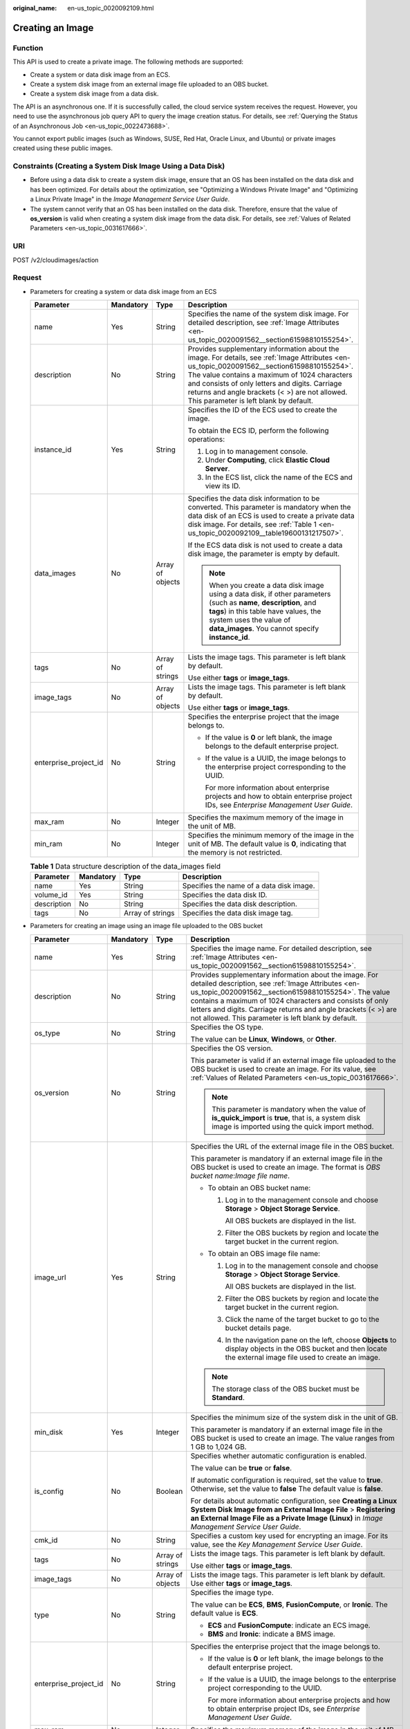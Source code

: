 :original_name: en-us_topic_0020092109.html

.. _en-us_topic_0020092109:

Creating an Image
=================

Function
--------

This API is used to create a private image. The following methods are supported:

-  Create a system or data disk image from an ECS.
-  Create a system disk image from an external image file uploaded to an OBS bucket.
-  Create a system disk image from a data disk.

The API is an asynchronous one. If it is successfully called, the cloud service system receives the request. However, you need to use the asynchronous job query API to query the image creation status. For details, see :ref:`Querying the Status of an Asynchronous Job <en-us_topic_0022473688>`.

You cannot export public images (such as Windows, SUSE, Red Hat, Oracle Linux, and Ubuntu) or private images created using these public images.

Constraints (Creating a System Disk Image Using a Data Disk)
------------------------------------------------------------

-  Before using a data disk to create a system disk image, ensure that an OS has been installed on the data disk and has been optimized. For details about the optimization, see "Optimizing a Windows Private Image" and "Optimizing a Linux Private Image" in the *Image Management Service User Guide*.
-  The system cannot verify that an OS has been installed on the data disk. Therefore, ensure that the value of **os_version** is valid when creating a system disk image from the data disk. For details, see :ref:`Values of Related Parameters <en-us_topic_0031617666>`.

URI
---

POST /v2/cloudimages/action

Request
-------

-  Parameters for creating a system or data disk image from an ECS

   +-----------------------+-----------------+------------------+--------------------------------------------------------------------------------------------------------------------------------------------------------------------------------------------------------------------------------------------------------------------------------------------------------------------------------------------+
   | Parameter             | Mandatory       | Type             | Description                                                                                                                                                                                                                                                                                                                                |
   +=======================+=================+==================+============================================================================================================================================================================================================================================================================================================================================+
   | name                  | Yes             | String           | Specifies the name of the system disk image. For detailed description, see :ref:`Image Attributes <en-us_topic_0020091562__section61598810155254>`.                                                                                                                                                                                        |
   +-----------------------+-----------------+------------------+--------------------------------------------------------------------------------------------------------------------------------------------------------------------------------------------------------------------------------------------------------------------------------------------------------------------------------------------+
   | description           | No              | String           | Provides supplementary information about the image. For details, see :ref:`Image Attributes <en-us_topic_0020091562__section61598810155254>`. The value contains a maximum of 1024 characters and consists of only letters and digits. Carriage returns and angle brackets (< >) are not allowed. This parameter is left blank by default. |
   +-----------------------+-----------------+------------------+--------------------------------------------------------------------------------------------------------------------------------------------------------------------------------------------------------------------------------------------------------------------------------------------------------------------------------------------+
   | instance_id           | Yes             | String           | Specifies the ID of the ECS used to create the image.                                                                                                                                                                                                                                                                                      |
   |                       |                 |                  |                                                                                                                                                                                                                                                                                                                                            |
   |                       |                 |                  | To obtain the ECS ID, perform the following operations:                                                                                                                                                                                                                                                                                    |
   |                       |                 |                  |                                                                                                                                                                                                                                                                                                                                            |
   |                       |                 |                  | #. Log in to management console.                                                                                                                                                                                                                                                                                                           |
   |                       |                 |                  | #. Under **Computing**, click **Elastic Cloud Server**.                                                                                                                                                                                                                                                                                    |
   |                       |                 |                  | #. In the ECS list, click the name of the ECS and view its ID.                                                                                                                                                                                                                                                                             |
   +-----------------------+-----------------+------------------+--------------------------------------------------------------------------------------------------------------------------------------------------------------------------------------------------------------------------------------------------------------------------------------------------------------------------------------------+
   | data_images           | No              | Array of objects | Specifies the data disk information to be converted. This parameter is mandatory when the data disk of an ECS is used to create a private data disk image. For details, see :ref:`Table 1 <en-us_topic_0020092109__table19600131217507>`.                                                                                                  |
   |                       |                 |                  |                                                                                                                                                                                                                                                                                                                                            |
   |                       |                 |                  | If the ECS data disk is not used to create a data disk image, the parameter is empty by default.                                                                                                                                                                                                                                           |
   |                       |                 |                  |                                                                                                                                                                                                                                                                                                                                            |
   |                       |                 |                  | .. note::                                                                                                                                                                                                                                                                                                                                  |
   |                       |                 |                  |                                                                                                                                                                                                                                                                                                                                            |
   |                       |                 |                  |    When you create a data disk image using a data disk, if other parameters (such as **name**, **description**, and **tags**) in this table have values, the system uses the value of **data_images**. You cannot specify **instance_id**.                                                                                                 |
   +-----------------------+-----------------+------------------+--------------------------------------------------------------------------------------------------------------------------------------------------------------------------------------------------------------------------------------------------------------------------------------------------------------------------------------------+
   | tags                  | No              | Array of strings | Lists the image tags. This parameter is left blank by default.                                                                                                                                                                                                                                                                             |
   |                       |                 |                  |                                                                                                                                                                                                                                                                                                                                            |
   |                       |                 |                  | Use either **tags** or **image_tags**.                                                                                                                                                                                                                                                                                                     |
   +-----------------------+-----------------+------------------+--------------------------------------------------------------------------------------------------------------------------------------------------------------------------------------------------------------------------------------------------------------------------------------------------------------------------------------------+
   | image_tags            | No              | Array of objects | Lists the image tags. This parameter is left blank by default.                                                                                                                                                                                                                                                                             |
   |                       |                 |                  |                                                                                                                                                                                                                                                                                                                                            |
   |                       |                 |                  | Use either **tags** or **image_tags**.                                                                                                                                                                                                                                                                                                     |
   +-----------------------+-----------------+------------------+--------------------------------------------------------------------------------------------------------------------------------------------------------------------------------------------------------------------------------------------------------------------------------------------------------------------------------------------+
   | enterprise_project_id | No              | String           | Specifies the enterprise project that the image belongs to.                                                                                                                                                                                                                                                                                |
   |                       |                 |                  |                                                                                                                                                                                                                                                                                                                                            |
   |                       |                 |                  | -  If the value is **0** or left blank, the image belongs to the default enterprise project.                                                                                                                                                                                                                                               |
   |                       |                 |                  |                                                                                                                                                                                                                                                                                                                                            |
   |                       |                 |                  | -  If the value is a UUID, the image belongs to the enterprise project corresponding to the UUID.                                                                                                                                                                                                                                          |
   |                       |                 |                  |                                                                                                                                                                                                                                                                                                                                            |
   |                       |                 |                  |    For more information about enterprise projects and how to obtain enterprise project IDs, see *Enterprise Management User Guide*.                                                                                                                                                                                                        |
   +-----------------------+-----------------+------------------+--------------------------------------------------------------------------------------------------------------------------------------------------------------------------------------------------------------------------------------------------------------------------------------------------------------------------------------------+
   | max_ram               | No              | Integer          | Specifies the maximum memory of the image in the unit of MB.                                                                                                                                                                                                                                                                               |
   +-----------------------+-----------------+------------------+--------------------------------------------------------------------------------------------------------------------------------------------------------------------------------------------------------------------------------------------------------------------------------------------------------------------------------------------+
   | min_ram               | No              | Integer          | Specifies the minimum memory of the image in the unit of MB. The default value is **0**, indicating that the memory is not restricted.                                                                                                                                                                                                     |
   +-----------------------+-----------------+------------------+--------------------------------------------------------------------------------------------------------------------------------------------------------------------------------------------------------------------------------------------------------------------------------------------------------------------------------------------+

   .. _en-us_topic_0020092109__table19600131217507:

   .. table:: **Table 1** Data structure description of the data_images field

      +-------------+-----------+------------------+------------------------------------------+
      | Parameter   | Mandatory | Type             | Description                              |
      +=============+===========+==================+==========================================+
      | name        | Yes       | String           | Specifies the name of a data disk image. |
      +-------------+-----------+------------------+------------------------------------------+
      | volume_id   | Yes       | String           | Specifies the data disk ID.              |
      +-------------+-----------+------------------+------------------------------------------+
      | description | No        | String           | Specifies the data disk description.     |
      +-------------+-----------+------------------+------------------------------------------+
      | tags        | No        | Array of strings | Specifies the data disk image tag.       |
      +-------------+-----------+------------------+------------------------------------------+

-  Parameters for creating an image using an image file uploaded to the OBS bucket

   +-----------------------+-----------------+------------------+---------------------------------------------------------------------------------------------------------------------------------------------------------------------------------------------------------------------------------------------------------------------------------------------------------------------------------------------------------+
   | Parameter             | Mandatory       | Type             | Description                                                                                                                                                                                                                                                                                                                                             |
   +=======================+=================+==================+=========================================================================================================================================================================================================================================================================================================================================================+
   | name                  | Yes             | String           | Specifies the image name. For detailed description, see :ref:`Image Attributes <en-us_topic_0020091562__section61598810155254>`.                                                                                                                                                                                                                        |
   +-----------------------+-----------------+------------------+---------------------------------------------------------------------------------------------------------------------------------------------------------------------------------------------------------------------------------------------------------------------------------------------------------------------------------------------------------+
   | description           | No              | String           | Provides supplementary information about the image. For detailed description, see :ref:`Image Attributes <en-us_topic_0020091562__section61598810155254>`. The value contains a maximum of 1024 characters and consists of only letters and digits. Carriage returns and angle brackets (< >) are not allowed. This parameter is left blank by default. |
   +-----------------------+-----------------+------------------+---------------------------------------------------------------------------------------------------------------------------------------------------------------------------------------------------------------------------------------------------------------------------------------------------------------------------------------------------------+
   | os_type               | No              | String           | Specifies the OS type.                                                                                                                                                                                                                                                                                                                                  |
   |                       |                 |                  |                                                                                                                                                                                                                                                                                                                                                         |
   |                       |                 |                  | The value can be **Linux**, **Windows**, or **Other**.                                                                                                                                                                                                                                                                                                  |
   +-----------------------+-----------------+------------------+---------------------------------------------------------------------------------------------------------------------------------------------------------------------------------------------------------------------------------------------------------------------------------------------------------------------------------------------------------+
   | os_version            | No              | String           | Specifies the OS version.                                                                                                                                                                                                                                                                                                                               |
   |                       |                 |                  |                                                                                                                                                                                                                                                                                                                                                         |
   |                       |                 |                  | This parameter is valid if an external image file uploaded to the OBS bucket is used to create an image. For its value, see :ref:`Values of Related Parameters <en-us_topic_0031617666>`.                                                                                                                                                               |
   |                       |                 |                  |                                                                                                                                                                                                                                                                                                                                                         |
   |                       |                 |                  | .. note::                                                                                                                                                                                                                                                                                                                                               |
   |                       |                 |                  |                                                                                                                                                                                                                                                                                                                                                         |
   |                       |                 |                  |    This parameter is mandatory when the value of **is_quick_import** is **true**, that is, a system disk image is imported using the quick import method.                                                                                                                                                                                               |
   +-----------------------+-----------------+------------------+---------------------------------------------------------------------------------------------------------------------------------------------------------------------------------------------------------------------------------------------------------------------------------------------------------------------------------------------------------+
   | image_url             | Yes             | String           | Specifies the URL of the external image file in the OBS bucket.                                                                                                                                                                                                                                                                                         |
   |                       |                 |                  |                                                                                                                                                                                                                                                                                                                                                         |
   |                       |                 |                  | This parameter is mandatory if an external image file in the OBS bucket is used to create an image. The format is *OBS bucket name*:*Image file name*.                                                                                                                                                                                                  |
   |                       |                 |                  |                                                                                                                                                                                                                                                                                                                                                         |
   |                       |                 |                  | -  To obtain an OBS bucket name:                                                                                                                                                                                                                                                                                                                        |
   |                       |                 |                  |                                                                                                                                                                                                                                                                                                                                                         |
   |                       |                 |                  |    #. Log in to the management console and choose **Storage** > **Object Storage Service**.                                                                                                                                                                                                                                                             |
   |                       |                 |                  |                                                                                                                                                                                                                                                                                                                                                         |
   |                       |                 |                  |       All OBS buckets are displayed in the list.                                                                                                                                                                                                                                                                                                        |
   |                       |                 |                  |                                                                                                                                                                                                                                                                                                                                                         |
   |                       |                 |                  |    #. Filter the OBS buckets by region and locate the target bucket in the current region.                                                                                                                                                                                                                                                              |
   |                       |                 |                  |                                                                                                                                                                                                                                                                                                                                                         |
   |                       |                 |                  | -  To obtain an OBS image file name:                                                                                                                                                                                                                                                                                                                    |
   |                       |                 |                  |                                                                                                                                                                                                                                                                                                                                                         |
   |                       |                 |                  |    #. Log in to the management console and choose **Storage** > **Object Storage Service**.                                                                                                                                                                                                                                                             |
   |                       |                 |                  |                                                                                                                                                                                                                                                                                                                                                         |
   |                       |                 |                  |       All OBS buckets are displayed in the list.                                                                                                                                                                                                                                                                                                        |
   |                       |                 |                  |                                                                                                                                                                                                                                                                                                                                                         |
   |                       |                 |                  |    #. Filter the OBS buckets by region and locate the target bucket in the current region.                                                                                                                                                                                                                                                              |
   |                       |                 |                  |                                                                                                                                                                                                                                                                                                                                                         |
   |                       |                 |                  |    #. Click the name of the target bucket to go to the bucket details page.                                                                                                                                                                                                                                                                             |
   |                       |                 |                  |                                                                                                                                                                                                                                                                                                                                                         |
   |                       |                 |                  |    #. In the navigation pane on the left, choose **Objects** to display objects in the OBS bucket and then locate the external image file used to create an image.                                                                                                                                                                                      |
   |                       |                 |                  |                                                                                                                                                                                                                                                                                                                                                         |
   |                       |                 |                  | .. note::                                                                                                                                                                                                                                                                                                                                               |
   |                       |                 |                  |                                                                                                                                                                                                                                                                                                                                                         |
   |                       |                 |                  |    The storage class of the OBS bucket must be **Standard**.                                                                                                                                                                                                                                                                                            |
   +-----------------------+-----------------+------------------+---------------------------------------------------------------------------------------------------------------------------------------------------------------------------------------------------------------------------------------------------------------------------------------------------------------------------------------------------------+
   | min_disk              | Yes             | Integer          | Specifies the minimum size of the system disk in the unit of GB.                                                                                                                                                                                                                                                                                        |
   |                       |                 |                  |                                                                                                                                                                                                                                                                                                                                                         |
   |                       |                 |                  | This parameter is mandatory if an external image file in the OBS bucket is used to create an image. The value ranges from 1 GB to 1,024 GB.                                                                                                                                                                                                             |
   +-----------------------+-----------------+------------------+---------------------------------------------------------------------------------------------------------------------------------------------------------------------------------------------------------------------------------------------------------------------------------------------------------------------------------------------------------+
   | is_config             | No              | Boolean          | Specifies whether automatic configuration is enabled.                                                                                                                                                                                                                                                                                                   |
   |                       |                 |                  |                                                                                                                                                                                                                                                                                                                                                         |
   |                       |                 |                  | The value can be **true** or **false**.                                                                                                                                                                                                                                                                                                                 |
   |                       |                 |                  |                                                                                                                                                                                                                                                                                                                                                         |
   |                       |                 |                  | If automatic configuration is required, set the value to **true**. Otherwise, set the value to **false** The default value is **false**.                                                                                                                                                                                                                |
   |                       |                 |                  |                                                                                                                                                                                                                                                                                                                                                         |
   |                       |                 |                  | For details about automatic configuration, see **Creating a Linux System Disk Image from an External Image File** > **Registering an External Image File as a Private Image (Linux)** in *Image Management Service User Guide*.                                                                                                                         |
   +-----------------------+-----------------+------------------+---------------------------------------------------------------------------------------------------------------------------------------------------------------------------------------------------------------------------------------------------------------------------------------------------------------------------------------------------------+
   | cmk_id                | No              | String           | Specifies a custom key used for encrypting an image. For its value, see the *Key Management Service User Guide*.                                                                                                                                                                                                                                        |
   +-----------------------+-----------------+------------------+---------------------------------------------------------------------------------------------------------------------------------------------------------------------------------------------------------------------------------------------------------------------------------------------------------------------------------------------------------+
   | tags                  | No              | Array of strings | Lists the image tags. This parameter is left blank by default.                                                                                                                                                                                                                                                                                          |
   |                       |                 |                  |                                                                                                                                                                                                                                                                                                                                                         |
   |                       |                 |                  | Use either **tags** or **image_tags**.                                                                                                                                                                                                                                                                                                                  |
   +-----------------------+-----------------+------------------+---------------------------------------------------------------------------------------------------------------------------------------------------------------------------------------------------------------------------------------------------------------------------------------------------------------------------------------------------------+
   | image_tags            | No              | Array of objects | Lists the image tags. This parameter is left blank by default. Use either **tags** or **image_tags**.                                                                                                                                                                                                                                                   |
   +-----------------------+-----------------+------------------+---------------------------------------------------------------------------------------------------------------------------------------------------------------------------------------------------------------------------------------------------------------------------------------------------------------------------------------------------------+
   | type                  | No              | String           | Specifies the image type.                                                                                                                                                                                                                                                                                                                               |
   |                       |                 |                  |                                                                                                                                                                                                                                                                                                                                                         |
   |                       |                 |                  | The value can be **ECS**, **BMS**, **FusionCompute**, or **Ironic**. The default value is **ECS**.                                                                                                                                                                                                                                                      |
   |                       |                 |                  |                                                                                                                                                                                                                                                                                                                                                         |
   |                       |                 |                  | -  **ECS** and **FusionCompute**: indicate an ECS image.                                                                                                                                                                                                                                                                                                |
   |                       |                 |                  | -  **BMS** and **Ironic**: indicate a BMS image.                                                                                                                                                                                                                                                                                                        |
   +-----------------------+-----------------+------------------+---------------------------------------------------------------------------------------------------------------------------------------------------------------------------------------------------------------------------------------------------------------------------------------------------------------------------------------------------------+
   | enterprise_project_id | No              | String           | Specifies the enterprise project that the image belongs to.                                                                                                                                                                                                                                                                                             |
   |                       |                 |                  |                                                                                                                                                                                                                                                                                                                                                         |
   |                       |                 |                  | -  If the value is **0** or left blank, the image belongs to the default enterprise project.                                                                                                                                                                                                                                                            |
   |                       |                 |                  |                                                                                                                                                                                                                                                                                                                                                         |
   |                       |                 |                  | -  If the value is a UUID, the image belongs to the enterprise project corresponding to the UUID.                                                                                                                                                                                                                                                       |
   |                       |                 |                  |                                                                                                                                                                                                                                                                                                                                                         |
   |                       |                 |                  |    For more information about enterprise projects and how to obtain enterprise project IDs, see *Enterprise Management User Guide*.                                                                                                                                                                                                                     |
   +-----------------------+-----------------+------------------+---------------------------------------------------------------------------------------------------------------------------------------------------------------------------------------------------------------------------------------------------------------------------------------------------------------------------------------------------------+
   | max_ram               | No              | Integer          | Specifies the maximum memory of the image in the unit of MB.                                                                                                                                                                                                                                                                                            |
   +-----------------------+-----------------+------------------+---------------------------------------------------------------------------------------------------------------------------------------------------------------------------------------------------------------------------------------------------------------------------------------------------------------------------------------------------------+
   | min_ram               | No              | Integer          | Specifies the minimum memory required by the image in the unit of MB. The default value is **0**, indicating that the memory is not restricted.                                                                                                                                                                                                         |
   +-----------------------+-----------------+------------------+---------------------------------------------------------------------------------------------------------------------------------------------------------------------------------------------------------------------------------------------------------------------------------------------------------------------------------------------------------+
   | data_images           | No              | Array of objects | Specifies the data disk information to be imported.                                                                                                                                                                                                                                                                                                     |
   |                       |                 |                  |                                                                                                                                                                                                                                                                                                                                                         |
   |                       |                 |                  | An external image file can contain a maximum of three data disks. In this case, one system disk and three data disks will be created.                                                                                                                                                                                                                   |
   |                       |                 |                  |                                                                                                                                                                                                                                                                                                                                                         |
   |                       |                 |                  | For details, see :ref:`Table 2 <en-us_topic_0020092109__table1719811465261>`.                                                                                                                                                                                                                                                                           |
   |                       |                 |                  |                                                                                                                                                                                                                                                                                                                                                         |
   |                       |                 |                  | .. note::                                                                                                                                                                                                                                                                                                                                               |
   |                       |                 |                  |                                                                                                                                                                                                                                                                                                                                                         |
   |                       |                 |                  |    -  If a data disk image file is used to create a data disk image, the OS type of the data disk image must be the same as that of the system disk image.                                                                                                                                                                                              |
   |                       |                 |                  |    -  If other parameters (such as **name**, **description**, and **tags**) in :ref:`Table 2 <en-us_topic_0020092109__table1719811465261>` are set, the system uses the values in **data_images**.                                                                                                                                                      |
   +-----------------------+-----------------+------------------+---------------------------------------------------------------------------------------------------------------------------------------------------------------------------------------------------------------------------------------------------------------------------------------------------------------------------------------------------------+
   | is_quick_import       | No              | Boolean          | Specifies whether to use the quick import method to import a system disk image.                                                                                                                                                                                                                                                                         |
   |                       |                 |                  |                                                                                                                                                                                                                                                                                                                                                         |
   |                       |                 |                  | -  If yes, set the value to **true**.                                                                                                                                                                                                                                                                                                                   |
   |                       |                 |                  | -  If no, set the value to **false**.                                                                                                                                                                                                                                                                                                                   |
   |                       |                 |                  |                                                                                                                                                                                                                                                                                                                                                         |
   |                       |                 |                  | For details about the restrictions on quick import of image files, see :ref:`Importing an Image File Quickly <en-us_topic_0133188204>`.                                                                                                                                                                                                                 |
   +-----------------------+-----------------+------------------+---------------------------------------------------------------------------------------------------------------------------------------------------------------------------------------------------------------------------------------------------------------------------------------------------------------------------------------------------------+

   .. _en-us_topic_0020092109__table1719811465261:

   .. table:: **Table 2** Data structure description of the images field

      +-----------------+-----------------+------------------+--------------------------------------------------------------------------------------------------------------------------------------------------------------------+
      | Parameter       | Mandatory       | Type             | Description                                                                                                                                                        |
      +=================+=================+==================+====================================================================================================================================================================+
      | name            | No              | String           | Specifies the image name.                                                                                                                                          |
      |                 |                 |                  |                                                                                                                                                                    |
      |                 |                 |                  | For more details, see :ref:`Image Attributes <en-us_topic_0020091562>`.                                                                                            |
      +-----------------+-----------------+------------------+--------------------------------------------------------------------------------------------------------------------------------------------------------------------+
      | description     | No              | String           | Provides supplementary information about the image. This parameter is left blank by default.                                                                       |
      |                 |                 |                  |                                                                                                                                                                    |
      |                 |                 |                  | The value contains a maximum of 1024 characters and consists of only letters and digits. Carriage returns and angle brackets (< >) are not allowed.                |
      |                 |                 |                  |                                                                                                                                                                    |
      |                 |                 |                  | For more details, see :ref:`Image Attributes <en-us_topic_0020091562>`.                                                                                            |
      +-----------------+-----------------+------------------+--------------------------------------------------------------------------------------------------------------------------------------------------------------------+
      | image_url       | Yes             | String           | Specifies the URL of the external image file in the OBS bucket.                                                                                                    |
      |                 |                 |                  |                                                                                                                                                                    |
      |                 |                 |                  | The format is *OBS bucket name*:*Image file name*.                                                                                                                 |
      |                 |                 |                  |                                                                                                                                                                    |
      |                 |                 |                  | -  To obtain an OBS bucket name:                                                                                                                                   |
      |                 |                 |                  |                                                                                                                                                                    |
      |                 |                 |                  |    #. Log in to the management console and choose **Storage** > **Object Storage Service**.                                                                        |
      |                 |                 |                  |                                                                                                                                                                    |
      |                 |                 |                  |       All OBS buckets are displayed in the list.                                                                                                                   |
      |                 |                 |                  |                                                                                                                                                                    |
      |                 |                 |                  |    #. Filter the OBS buckets by region and locate the target bucket in the current region.                                                                         |
      |                 |                 |                  |                                                                                                                                                                    |
      |                 |                 |                  | -  To obtain an OBS image file name:                                                                                                                               |
      |                 |                 |                  |                                                                                                                                                                    |
      |                 |                 |                  |    #. Log in to the management console and choose **Storage** > **Object Storage Service**.                                                                        |
      |                 |                 |                  |                                                                                                                                                                    |
      |                 |                 |                  |       All OBS buckets are displayed in the list.                                                                                                                   |
      |                 |                 |                  |                                                                                                                                                                    |
      |                 |                 |                  |    #. Filter the OBS buckets by region and locate the target bucket in the current region.                                                                         |
      |                 |                 |                  |                                                                                                                                                                    |
      |                 |                 |                  |    #. Click the name of the target bucket to go to the bucket details page.                                                                                        |
      |                 |                 |                  |                                                                                                                                                                    |
      |                 |                 |                  |    #. In the navigation pane on the left, choose **Objects** to display objects in the OBS bucket and then locate the external image file used to create an image. |
      |                 |                 |                  |                                                                                                                                                                    |
      |                 |                 |                  | .. note::                                                                                                                                                          |
      |                 |                 |                  |                                                                                                                                                                    |
      |                 |                 |                  |    The storage class of the OBS bucket must be **Standard**.                                                                                                       |
      +-----------------+-----------------+------------------+--------------------------------------------------------------------------------------------------------------------------------------------------------------------+
      | min_disk        | Yes             | Integer          | Specifies the minimum size of the data disk.                                                                                                                       |
      |                 |                 |                  |                                                                                                                                                                    |
      |                 |                 |                  | Unit: GB                                                                                                                                                           |
      |                 |                 |                  |                                                                                                                                                                    |
      |                 |                 |                  | Value range: 1-2048                                                                                                                                                |
      +-----------------+-----------------+------------------+--------------------------------------------------------------------------------------------------------------------------------------------------------------------+
      | is_quick_import | No              | Boolean          | Specifies whether an image file is imported quickly to create a data disk image.                                                                                   |
      |                 |                 |                  |                                                                                                                                                                    |
      |                 |                 |                  | -  If yes, set the value to **true**.                                                                                                                              |
      |                 |                 |                  | -  If no, set the value to **false**.                                                                                                                              |
      |                 |                 |                  |                                                                                                                                                                    |
      |                 |                 |                  | For details about the restrictions on quick import of image files, see :ref:`Importing an Image File Quickly <en-us_topic_0133188204>`.                            |
      +-----------------+-----------------+------------------+--------------------------------------------------------------------------------------------------------------------------------------------------------------------+
      | tags            | No              | Array of strings | Lists the image tags. This parameter is left blank by default.                                                                                                     |
      |                 |                 |                  |                                                                                                                                                                    |
      |                 |                 |                  | For detailed parameter descriptions, see :ref:`Image Tag Data Formats <en-us_topic_0020092110>`.                                                                   |
      |                 |                 |                  |                                                                                                                                                                    |
      |                 |                 |                  | Use either **tags** or **image_tags**.                                                                                                                             |
      +-----------------+-----------------+------------------+--------------------------------------------------------------------------------------------------------------------------------------------------------------------+
      | image_tags      | No              | Array of objects | Lists the image tags. This parameter is left blank by default.                                                                                                     |
      |                 |                 |                  |                                                                                                                                                                    |
      |                 |                 |                  | For detailed parameter descriptions, see :ref:`Image Tag Data Formats <en-us_topic_0020092110>`.                                                                   |
      |                 |                 |                  |                                                                                                                                                                    |
      |                 |                 |                  | Use either **tags** or **image_tags**.                                                                                                                             |
      +-----------------+-----------------+------------------+--------------------------------------------------------------------------------------------------------------------------------------------------------------------+

-  Parameters for creating a system disk image using a data disk

   +-----------------------+-----------------+------------------+-----------------------------------------------------------------------------------------------------------------------------------------------------------------------------------------------------------------------------------------------------------------------+
   | Parameter             | Mandatory       | Type             | Description                                                                                                                                                                                                                                                           |
   +=======================+=================+==================+=======================================================================================================================================================================================================================================================================+
   | name                  | Yes             | String           | Specifies the name of the system disk image.                                                                                                                                                                                                                          |
   |                       |                 |                  |                                                                                                                                                                                                                                                                       |
   |                       |                 |                  | For more details, see :ref:`Image Attributes <en-us_topic_0020091562__section61598810155254>`.                                                                                                                                                                        |
   +-----------------------+-----------------+------------------+-----------------------------------------------------------------------------------------------------------------------------------------------------------------------------------------------------------------------------------------------------------------------+
   | volume_id             | Yes             | String           | Specifies the data disk ID.                                                                                                                                                                                                                                           |
   +-----------------------+-----------------+------------------+-----------------------------------------------------------------------------------------------------------------------------------------------------------------------------------------------------------------------------------------------------------------------+
   | os_version            | Yes             | String           | Specifies the OS version.                                                                                                                                                                                                                                             |
   |                       |                 |                  |                                                                                                                                                                                                                                                                       |
   |                       |                 |                  | Set the parameter value based on :ref:`Values of Related Parameters <en-us_topic_0031617666>`. Otherwise, the created system disk image may be unavailable.                                                                                                           |
   |                       |                 |                  |                                                                                                                                                                                                                                                                       |
   |                       |                 |                  | During the creation of a system disk image, if the OS can be detected from the data disk, the OS version in the data disk is used. In this case, the **os_version** value is invalid. If the OS can be detected from the data disk, the **os_version** value is used. |
   +-----------------------+-----------------+------------------+-----------------------------------------------------------------------------------------------------------------------------------------------------------------------------------------------------------------------------------------------------------------------+
   | type                  | No              | Sting            | Specifies the image type.                                                                                                                                                                                                                                             |
   |                       |                 |                  |                                                                                                                                                                                                                                                                       |
   |                       |                 |                  | The value can be **ECS**, **BMS**, **FusionCompute**, or **Ironic**.                                                                                                                                                                                                  |
   |                       |                 |                  |                                                                                                                                                                                                                                                                       |
   |                       |                 |                  | -  **ECS** and **FusionCompute**: indicates an ECS image.                                                                                                                                                                                                             |
   |                       |                 |                  | -  **BMS** and **Ironic**: indicates a BMS image.                                                                                                                                                                                                                     |
   |                       |                 |                  |                                                                                                                                                                                                                                                                       |
   |                       |                 |                  | The default value is **ECS**.                                                                                                                                                                                                                                         |
   +-----------------------+-----------------+------------------+-----------------------------------------------------------------------------------------------------------------------------------------------------------------------------------------------------------------------------------------------------------------------+
   | description           | No              | String           | Specifies the image description. This parameter is left blank by default. For details, see :ref:`Image Attributes <en-us_topic_0020091562>`.                                                                                                                          |
   |                       |                 |                  |                                                                                                                                                                                                                                                                       |
   |                       |                 |                  | The image description must meet the following requirements:                                                                                                                                                                                                           |
   |                       |                 |                  |                                                                                                                                                                                                                                                                       |
   |                       |                 |                  | -  Contains only letters and digits.                                                                                                                                                                                                                                  |
   |                       |                 |                  | -  Cannot contain carriage returns and angle brackets (< >).                                                                                                                                                                                                          |
   |                       |                 |                  | -  Cannot exceed 1024 characters.                                                                                                                                                                                                                                     |
   +-----------------------+-----------------+------------------+-----------------------------------------------------------------------------------------------------------------------------------------------------------------------------------------------------------------------------------------------------------------------+
   | min_ram               | No              | Integer          | Specifies the minimum memory size (MB) required for running the image.                                                                                                                                                                                                |
   |                       |                 |                  |                                                                                                                                                                                                                                                                       |
   |                       |                 |                  | The parameter value depends on the ECS specifications. The default value is **0**.                                                                                                                                                                                    |
   +-----------------------+-----------------+------------------+-----------------------------------------------------------------------------------------------------------------------------------------------------------------------------------------------------------------------------------------------------------------------+
   | max_ram               | No              | Integer          | Specifies the maximum memory size (MB) required for running the image.                                                                                                                                                                                                |
   |                       |                 |                  |                                                                                                                                                                                                                                                                       |
   |                       |                 |                  | The parameter value depends on the ECS specifications. The default value is **0**.                                                                                                                                                                                    |
   +-----------------------+-----------------+------------------+-----------------------------------------------------------------------------------------------------------------------------------------------------------------------------------------------------------------------------------------------------------------------+
   | tags                  | No              | Array of strings | Specifies tags of the image. This parameter is left blank by default.                                                                                                                                                                                                 |
   |                       |                 |                  |                                                                                                                                                                                                                                                                       |
   |                       |                 |                  | Use either **tags** or **image_tags**.                                                                                                                                                                                                                                |
   +-----------------------+-----------------+------------------+-----------------------------------------------------------------------------------------------------------------------------------------------------------------------------------------------------------------------------------------------------------------------+
   | image_tags            | No              | Array of objects | Specifies tags of the image. This parameter is left blank by default.                                                                                                                                                                                                 |
   |                       |                 |                  |                                                                                                                                                                                                                                                                       |
   |                       |                 |                  | Use either **tags** or **image_tags**.                                                                                                                                                                                                                                |
   +-----------------------+-----------------+------------------+-----------------------------------------------------------------------------------------------------------------------------------------------------------------------------------------------------------------------------------------------------------------------+
   | enterprise_project_id | No              | String           | Specifies the enterprise project that the image belongs to.                                                                                                                                                                                                           |
   |                       |                 |                  |                                                                                                                                                                                                                                                                       |
   |                       |                 |                  | -  If the value is **0** or left blank, the image belongs to the default enterprise project.                                                                                                                                                                          |
   |                       |                 |                  |                                                                                                                                                                                                                                                                       |
   |                       |                 |                  | -  If the value is a UUID, the image belongs to the enterprise project corresponding to the UUID.                                                                                                                                                                     |
   |                       |                 |                  |                                                                                                                                                                                                                                                                       |
   |                       |                 |                  |    For more information about enterprise projects and how to obtain enterprise project IDs, see *Enterprise Management User Guide*.                                                                                                                                   |
   +-----------------------+-----------------+------------------+-----------------------------------------------------------------------------------------------------------------------------------------------------------------------------------------------------------------------------------------------------------------------+

Example Request
---------------

-  Creating a system disk image with parameter **tags** using an ECS (ID: 877a2cda-ba63-4e1e-b95f-e67e48b6129a)

   .. code-block:: text

      POST https://{Endpoint}/v2/cloudimages/action
      {
          "name": "ims_test",
             "description": "Create a system disk image from an ECS",
          "instance_id": "877a2cda-ba63-4e1e-b95f-e67e48b6129a",
          "tags": [
              "aaa.111",
              "bbb.333",
              "ccc.444"
               ]
      }

-  Creating a data disk image with parameter **tags** using a data disk (ID: c5dfbd0c-bf0a-4798-a453-61dc6b54aa30) of an ECS

   .. code-block:: text

      POST https://{Endpoint}/v2/cloudimages/action
      {
             "data_images": [{"name": "ims_data_image_test",
             "description": "Create a data disk image from the data disk of an ECS",
             "volume_id": "c5dfbd0c-bf0a-4798-a453-61dc6b54aa30",
             "tags": [
                        "aaa.111",
                        "bbb.333",
                        "ccc.444"
                    ]
             }]
      }

-  Creating an image with parameter **tags** using a file in an OBS bucket (file address in the bucket: ims-image:centos70.qcow2)

   .. code-block:: text

      POST https://{Endpoint}/v2/cloudimages/action
      {
            "name": "ims_test_file",
        "description": "Create an image from a file in an OBS bucket",
            "image_url": "ims-image:centos70.qcow2",
            "os_version": "CentOS 7.0 64bit",
            "min_disk": 40,
            "tags": [
                  "aaa.111",
                  "bbb.333",
                  "ccc.444"
            ]
      }

-  Creating a system disk image with parameter **image_tags** using an ECS (ID: 877a2cda-ba63-4e1e-b95f-e67e48b6129a)

   .. code-block:: text

      POST https://{Endpoint}/v2/cloudimages/action
      {
          "name": "ims_test",
          "description": "Create a system disk image from an ECS",
          "instance_id": "877a2cda-ba63-4e1e-b95f-e67e48b6129a",
          "image_tags": [
      {
                  "key": "key2",
                  "value": "value2"
              },
      {
                  "key": "key1",
                  "value": "value1"
      }
               ]
      }

-  Creating a data disk image with parameter **image_tags** using a data disk (ID: c5dfbd0c-bf0a-4798-a453-61dc6b54aa30) of an ECS

   .. code-block:: text

      POST /v2/cloudimages/action
      {
             "data_images": [{"name": "ims_data_image_test",
             "description": "Create a data disk image from the data disk of an ECS",
             "volume_id": "c5dfbd0c-bf0a-4798-a453-61dc6b54aa30",
             "image_tags": [{"key":"key2","value":"value2"},{"key":"key1","value":"value1"}]
             }]
      }

-  Creating an image with parameter **image_tags** using a file in an OBS bucket (file address in the bucket: ims-image:centos70.qcow2)

   .. code-block:: text

      POST https://{Endpoint}/v2/cloudimages/action
      {
             "name": "ims_test_file",
             "description": "Create an image from a file in an OBS bucket",
             "image_url": "ims-image:centos70.qcow2",
             "os_version": "CentOS 7.0 64bit",
             "min_disk": 40,
             "image_tags": [{"key":"key2","value":"value2"},{"key":"key1","value":"value1"}]
      }

-  Creating a system disk image with parameter **tags** using a data disk (ID: 877a2cda-ba63-4e1e-b95f-e67e48b6129a)

   .. code-block:: text

      POST https://{Endpoint}/v2/cloudimages/action
      {
              "name": "ims_test",
              "description": "Create a system disk image from a data disk",
              "volume_id": "877a2cda-ba63-4e1e-b95f-e67e48b6129a",
              "type": "ECS",
              "os_version": "CentOS 7.0 64bit",
              "tags": [
                      "aaa.111",
                      "bbb.333",
                      "ccc.444"
                 ]
       }

-  Creating a system disk image with parameter **image_tags** using a data disk (ID: 877a2cda-ba63-4e1e-b95f-e67e48b6129a)

   .. code-block:: text

      POST https://{Endpoint}/v2/cloudimages/action
      {
              "name": "ims_test",
              "description": "Create a system disk image from a data disk",
              "volume_id": "877a2cda-ba63-4e1e-b95f-e67e48b6129a",
              "type": "ECS",
              "os_version": "CentOS 7.0 64bit",
              "image_tags": [{"key":"key2","value":"value2"},{"key":"key1","value":"value1"}]
       }

Response
--------

-  Response parameters

   +-----------------------+-----------------------+----------------------------------------------------------------------------------------------+
   | Parameter             | Type                  | Description                                                                                  |
   +=======================+=======================+==============================================================================================+
   | job_id                | String                | Specifies the asynchronous job ID.                                                           |
   |                       |                       |                                                                                              |
   |                       |                       | For details, see :ref:`Querying the Status of an Asynchronous Job <en-us_topic_0022473688>`. |
   +-----------------------+-----------------------+----------------------------------------------------------------------------------------------+

-  Example response

   .. code-block:: text

      STATUS CODE 200

   ::

      {
          "job_id": "8a12fc664fb4daa3014fb4e581380005"
      }

Returned Values
---------------

-  Normal

   200

-  Abnormal

   +---------------------------+------------------------------------------------------------------------------------------------------------+
   | Returned Value            | Description                                                                                                |
   +===========================+============================================================================================================+
   | 400 Bad Request           | Request error. For details about the returned error code, see :ref:`Error Codes <en-us_topic_0022473689>`. |
   +---------------------------+------------------------------------------------------------------------------------------------------------+
   | 401 Unauthorized          | Authentication failed.                                                                                     |
   +---------------------------+------------------------------------------------------------------------------------------------------------+
   | 403 Forbidden             | You do not have the rights to perform the operation.                                                       |
   +---------------------------+------------------------------------------------------------------------------------------------------------+
   | 404 Not Found             | The requested resource was not found.                                                                      |
   +---------------------------+------------------------------------------------------------------------------------------------------------+
   | 500 Internal Server Error | Internal service error.                                                                                    |
   +---------------------------+------------------------------------------------------------------------------------------------------------+
   | 503 Service Unavailable   | The service is unavailable.                                                                                |
   +---------------------------+------------------------------------------------------------------------------------------------------------+
